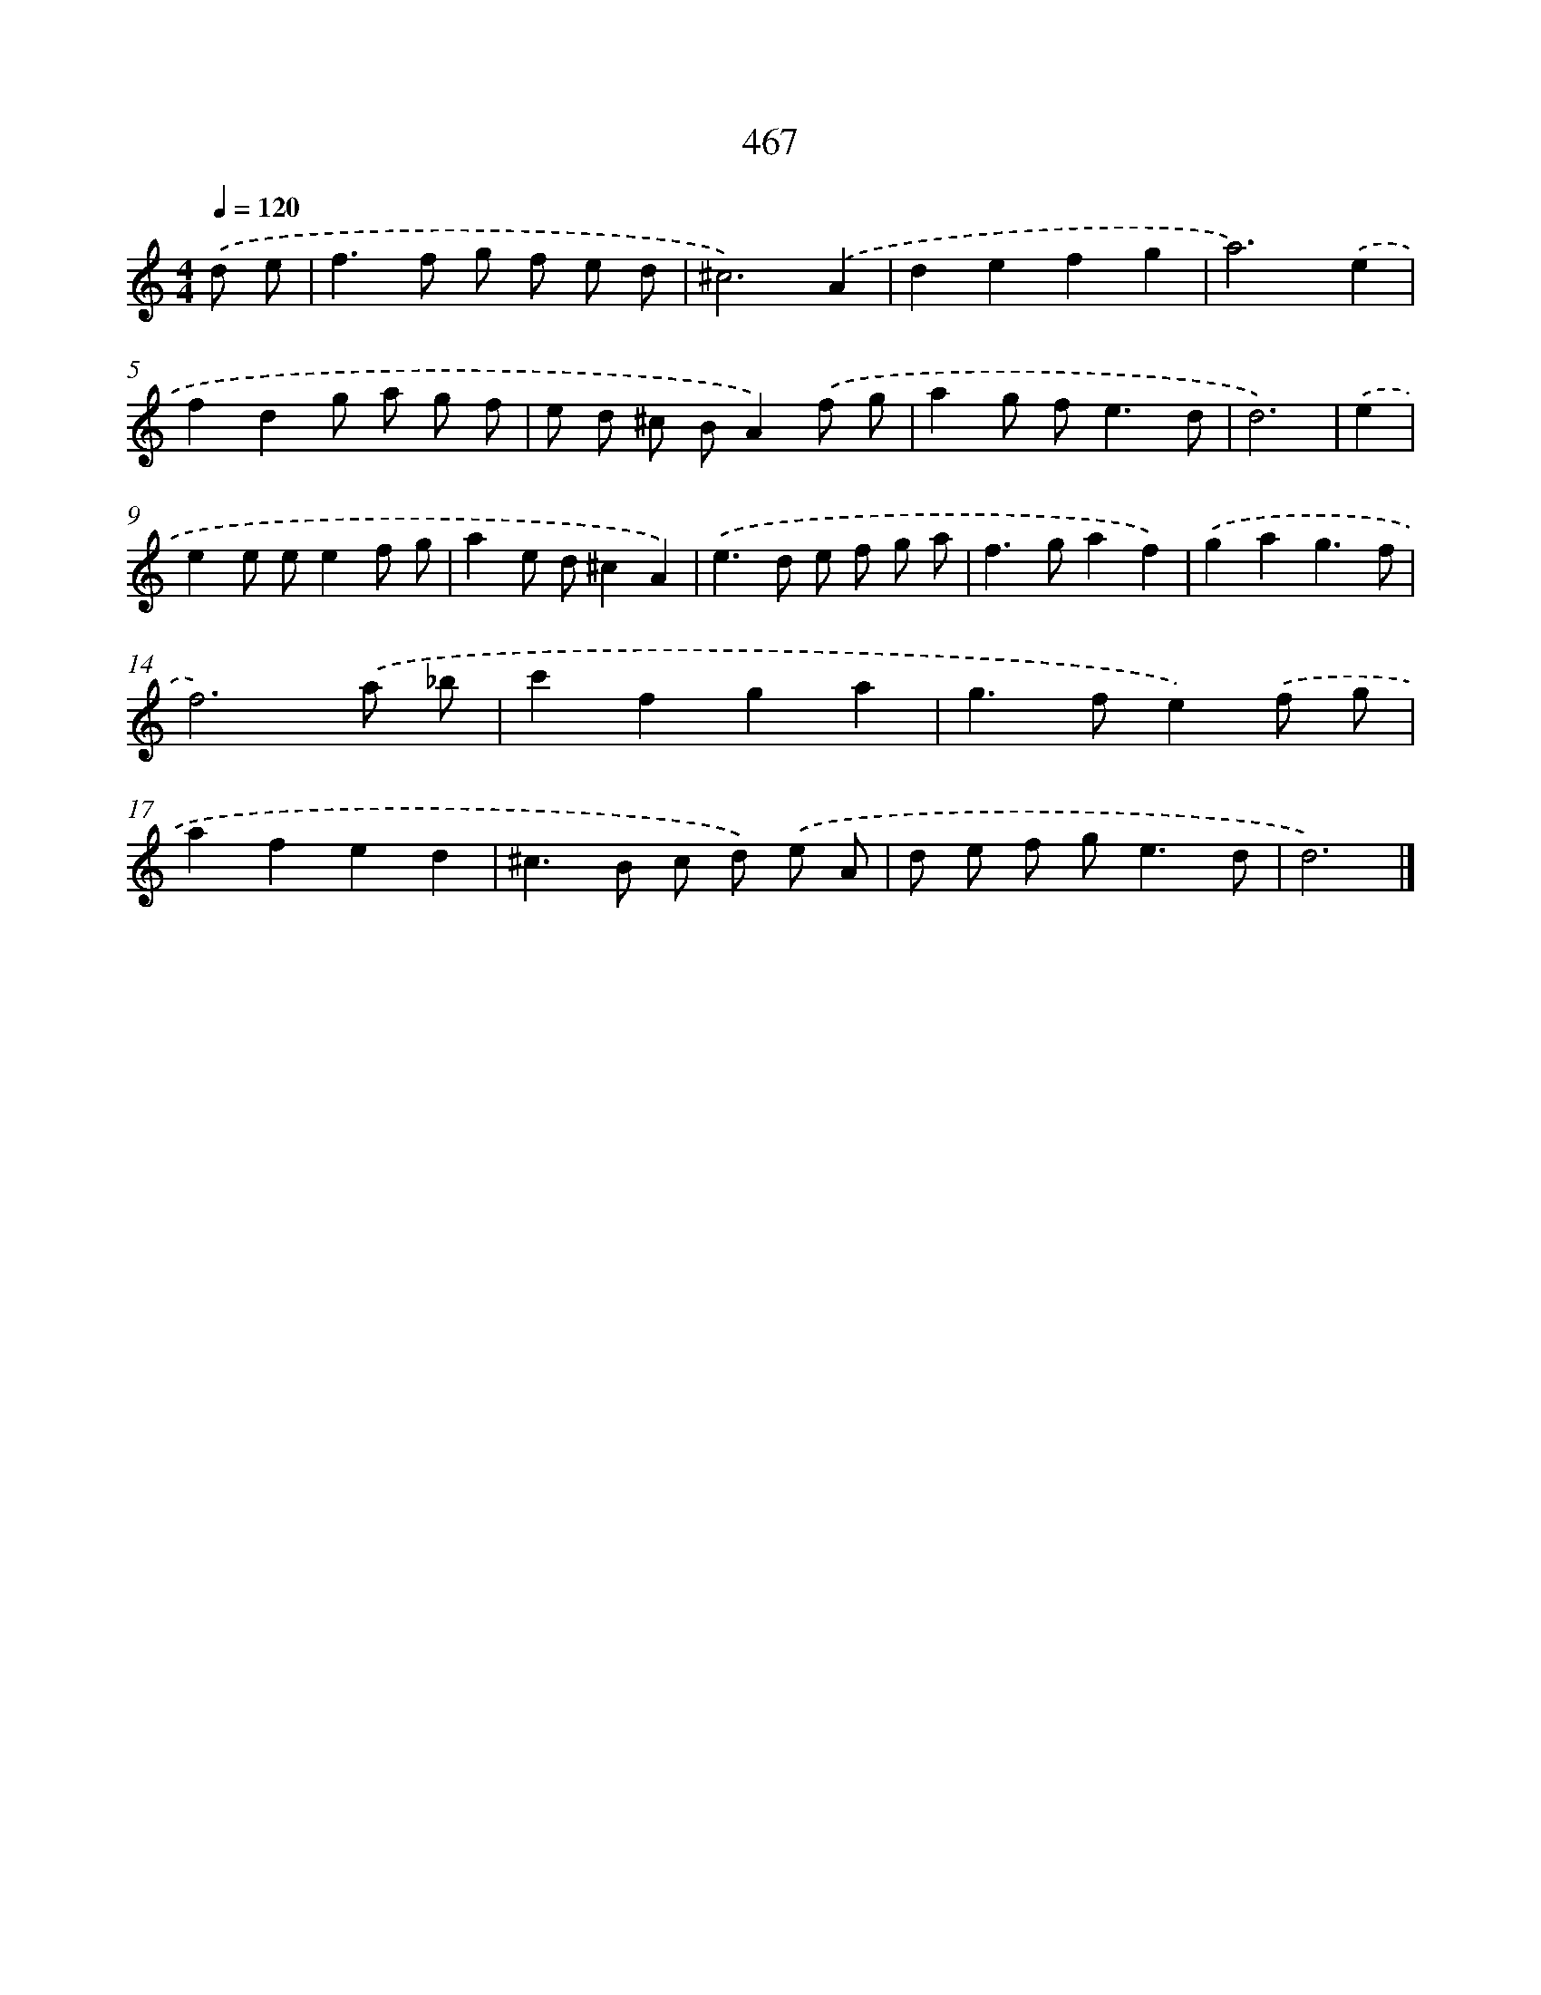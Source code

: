X: 8153
T: 467
%%abc-version 2.0
%%abcx-abcm2ps-target-version 5.9.1 (29 Sep 2008)
%%abc-creator hum2abc beta
%%abcx-conversion-date 2018/11/01 14:36:44
%%humdrum-veritas 1799714617
%%humdrum-veritas-data 65407923
%%continueall 1
%%barnumbers 0
L: 1/8
M: 4/4
Q: 1/4=120
K: C clef=treble
.('d e [I:setbarnb 1]|
f2>f2 g f e d |
^c6).('A2 |
d2e2f2g2 |
a6).('e2 |
f2d2g a g f |
e d ^c BA2).('f g |
a2g f2<e2d |
d6) |
.('e2 [I:setbarnb 9]|
e2e ee2f g |
a2e d^c2A2) |
.('e2>d2 e f g a |
f2>g2a2f2) |
.('g2a2g3f |
f6).('a _b |
c'2f2g2a2 |
g2>f2e2).('f g |
a2f2e2d2 |
^c2>B2 c d) .('e A |
d e f g2<e2d |
d6) |]
